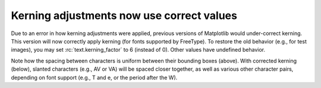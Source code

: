 Kerning adjustments now use correct values
------------------------------------------

Due to an error in how kerning adjustments were applied, previous versions of
Matplotlib would under-correct kerning. This version will now correctly apply
kerning (for fonts supported by FreeType). To restore the old behavior (e.g.,
for test images), you may set :rc:`text.kerning_factor` to 6 (instead of 0).
Other values have undefined behavior.

.. plot::

   import matplotlib.pyplot as plt

   # Use old kerning values:
   plt.rcParams['text.kerning_factor'] = 6
   fig, ax = plt.subplots()
   ax.text(0.0, 0.05, 'BRAVO\nAWKWARD\nVAT\nW.Test', fontsize=56)
   ax.set_title('Before (text.kerning_factor = 6)')

Note how the spacing between characters is uniform between their bounding boxes
(above). With corrected kerning (below), slanted characters (e.g., AV or VA)
will be spaced closer together, as well as various other character pairs,
depending on font support (e.g., T and e, or the period after the W).

.. plot::

   import matplotlib.pyplot as plt

   # Use new kerning values:
   plt.rcParams['text.kerning_factor'] = 0
   fig, ax = plt.subplots()
   ax.text(0.0, 0.05, 'BRAVO\nAWKWARD\nVAT\nW.Test', fontsize=56)
   ax.set_title('After (text.kerning_factor = 0)')

